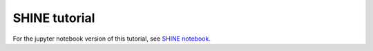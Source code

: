SHINE tutorial
========================

For the jupyter notebook version of this tutorial, see
`SHINE notebook <https://github.com/mqcomplab/MDANCE/blob/main/tutorials/SHINE.ipynb>`__.